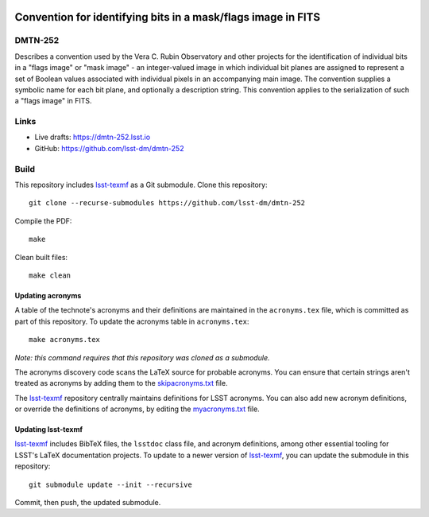 .. image:: https://img.shields.io/badge/dmtn--252-lsst.io-brightgreen.svg
   :target: https://dmtn-252.lsst.io
.. image:: https://github.com/lsst-dm/dmtn-252/workflows/CI/badge.svg
   :target: https://github.com/lsst-dm/dmtn-252/actions/

#############################################################
Convention for identifying bits in a mask/flags image in FITS
#############################################################

DMTN-252
========

Describes a convention used by the Vera C. Rubin Observatory and other projects for the identification of individual bits in a "flags image" or "mask image" - an integer-valued image in which individual bit planes are assigned to represent a set of Boolean values associated with individual pixels in an accompanying main image.  The convention supplies a symbolic name for each bit plane, and optionally a description string.  This convention applies to the serialization of such a "flags image" in FITS.

Links
=====

- Live drafts: https://dmtn-252.lsst.io
- GitHub: https://github.com/lsst-dm/dmtn-252

Build
=====

This repository includes lsst-texmf_ as a Git submodule.
Clone this repository::

    git clone --recurse-submodules https://github.com/lsst-dm/dmtn-252

Compile the PDF::

    make

Clean built files::

    make clean

Updating acronyms
-----------------

A table of the technote's acronyms and their definitions are maintained in the ``acronyms.tex`` file, which is committed as part of this repository.
To update the acronyms table in ``acronyms.tex``::

    make acronyms.tex

*Note: this command requires that this repository was cloned as a submodule.*

The acronyms discovery code scans the LaTeX source for probable acronyms.
You can ensure that certain strings aren't treated as acronyms by adding them to the `skipacronyms.txt <./skipacronyms.txt>`_ file.

The lsst-texmf_ repository centrally maintains definitions for LSST acronyms.
You can also add new acronym definitions, or override the definitions of acronyms, by editing the `myacronyms.txt <./myacronyms.txt>`_ file.

Updating lsst-texmf
-------------------

`lsst-texmf`_ includes BibTeX files, the ``lsstdoc`` class file, and acronym definitions, among other essential tooling for LSST's LaTeX documentation projects.
To update to a newer version of `lsst-texmf`_, you can update the submodule in this repository::

   git submodule update --init --recursive

Commit, then push, the updated submodule.

.. _lsst-texmf: https://github.com/lsst/lsst-texmf
